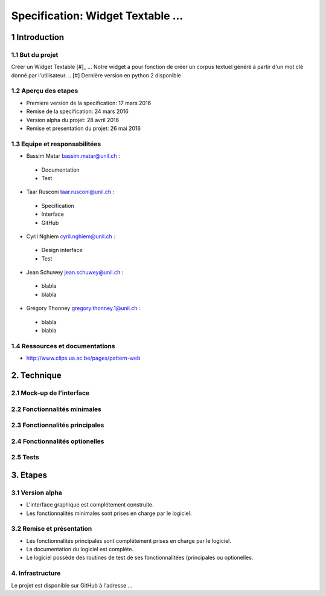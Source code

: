 ##################################
Specification: Widget Textable ...
##################################



1 Introduction
**************


1.1 But du projet
=================
Créer un Widget Textable [#]_ ...
Notre widget a pour fonction de créer un corpus textuel généré à partir d'un mot clé donné par l'utilisateur. 
.. [#] Dernière version en python 2 disponible


1.2 Aperçu des etapes
=====================
* Premiere version de la specification: 17 mars 2016
* Remise de la specification: 24 mars 2016
* Version alpha du projet:  28 avril 2016
* Remise et presentation du projet:  26 mai 2016

1.3 Equipe et responsabilitées
==============================

* Bassim Matar `bassim.matar@unil.ch`_ :

.. _bassim.matar@unil.ch: mailto:bassim.matar@unil.ch

    - Documentation
    - Test

* Taar Rusconi `taar.rusconi@unil.ch`_ :

.. _taar.rusconi@unil.ch: mailto: taar.rusconi@unil.ch

    - Specification
    - Interface
    - GitHub
    
* Cyril Nghiem `cyril.nghiem@unil.ch`_ :

.. _cyril.nghiem@unil.ch: mailto:cyril.nghiem@unil.ch

    - Design interface
    - Test
    
* Jean Schuwey `jean.schuwey@unil.ch`_ :

.. _jean.schuwey@unil.ch: mailto:jean-schuwey@unil.ch

    - blabla
    - blabla

* Grégory Thonney `gregory.thonney.1@unil.ch`_ :

.. _gregory.thonney.1@unil.ch: mailto:gregory.thonney.1@unil.ch

    - blabla
    - blabla

1.4 Ressources et documentations
==============================
* http://www.clips.ua.ac.be/pages/pattern-web


2. Technique
************


2.1 Mock-up de l'interface
==========================


2.2 Fonctionnalités minimales
=============================


2.3 Fonctionnalités principales
===============================


2.4 Fonctionnalités optionelles
===============================



2.5 Tests
=========



3. Etapes
*********



3.1 Version alpha
=================
* L'interface graphique est complétement construite.
* Les fonctionnalités minimales sont prises en charge par le logiciel.



3.2 Remise et présentation
==========================
* Les fonctionnalités principales sont complétement prises en charge par le logiciel.
* La documentation du logiciel est complète.
* Le logiciel possède des routines de test de ses fonctionnalitées (principales ou optionelles.


4. Infrastructure
=================
Le projet est disponible sur GitHub à l'adresse ...
